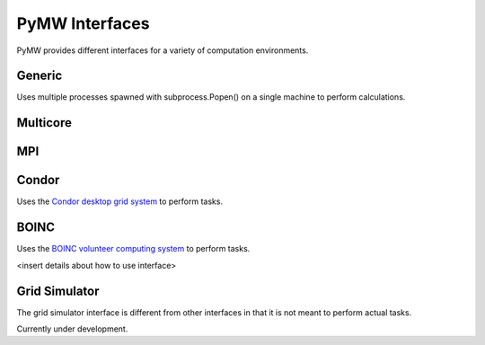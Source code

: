 ===============
PyMW Interfaces
===============

PyMW provides different interfaces for a variety of computation environments.

^^^^^^^
Generic
^^^^^^^
Uses multiple processes spawned with subprocess.Popen() on a single machine to perform calculations.

^^^^^^^^^
Multicore
^^^^^^^^^

^^^
MPI
^^^

^^^^^^
Condor
^^^^^^
Uses the `Condor desktop grid system <http://www.cs.wisc.edu/condor/>`_ to perform tasks.

^^^^^
BOINC
^^^^^
Uses the `BOINC volunteer computing system <http://boinc.berkeley.edu/>`_ to perform tasks.

<insert details about how to use interface>

^^^^^^^^^^^^^^
Grid Simulator
^^^^^^^^^^^^^^
The grid simulator interface is different from other interfaces in that it is not meant to perform actual tasks.

Currently under development.